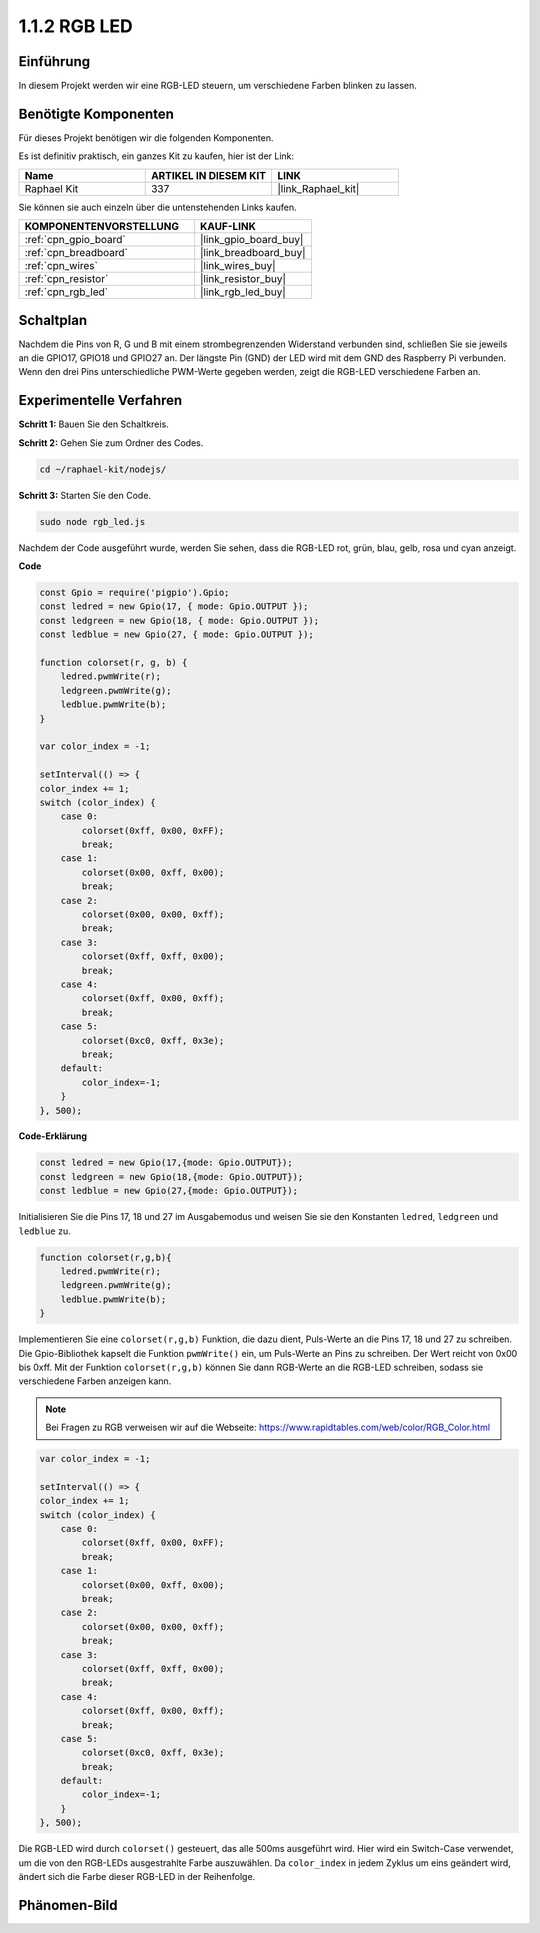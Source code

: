 .. _1.1.2_js:

1.1.2 RGB LED
================

Einführung
--------------

In diesem Projekt werden wir eine RGB-LED steuern, um verschiedene Farben blinken zu lassen.

Benötigte Komponenten
------------------------------

Für dieses Projekt benötigen wir die folgenden Komponenten.

.. image:: img/list_rgb_led.png
    :align: center

Es ist definitiv praktisch, ein ganzes Kit zu kaufen, hier ist der Link:

.. list-table::
    :widths: 20 20 20
    :header-rows: 1

    *   - Name
        - ARTIKEL IN DIESEM KIT
        - LINK
    *   - Raphael Kit
        - 337
        - |link_Raphael_kit|

Sie können sie auch einzeln über die untenstehenden Links kaufen.

.. list-table::
    :widths: 30 20
    :header-rows: 1

    *   - KOMPONENTENVORSTELLUNG
        - KAUF-LINK

    *   - :ref:`cpn_gpio_board`
        - |link_gpio_board_buy|
    *   - :ref:`cpn_breadboard`
        - |link_breadboard_buy|
    *   - :ref:`cpn_wires`
        - |link_wires_buy|
    *   - :ref:`cpn_resistor`
        - |link_resistor_buy|
    *   - :ref:`cpn_rgb_led`
        - |link_rgb_led_buy|

Schaltplan
-----------------------

Nachdem die Pins von R, G und B mit einem strombegrenzenden Widerstand verbunden sind, schließen Sie sie jeweils an die GPIO17, GPIO18 und GPIO27 an. Der längste Pin (GND) der LED wird mit dem GND des Raspberry Pi verbunden. Wenn den drei Pins unterschiedliche PWM-Werte gegeben werden, zeigt die RGB-LED verschiedene Farben an.

.. image:: img/rgb_led_schematic.png

Experimentelle Verfahren
----------------------------

**Schritt 1:** Bauen Sie den Schaltkreis.

.. image:: img/image61.png

**Schritt 2:** Gehen Sie zum Ordner des Codes.

.. raw:: html

    <run></run>

.. code-block::

    cd ~/raphael-kit/nodejs/

**Schritt 3:** Starten Sie den Code.

.. raw:: html

    <run></run>

.. code-block::

    sudo node rgb_led.js

Nachdem der Code ausgeführt wurde, werden Sie sehen, dass die RGB-LED rot, grün, blau, gelb, rosa und cyan anzeigt.   

**Code**

.. code-block:: js

    const Gpio = require('pigpio').Gpio;
    const ledred = new Gpio(17, { mode: Gpio.OUTPUT });
    const ledgreen = new Gpio(18, { mode: Gpio.OUTPUT });
    const ledblue = new Gpio(27, { mode: Gpio.OUTPUT });

    function colorset(r, g, b) {
        ledred.pwmWrite(r);
        ledgreen.pwmWrite(g);
        ledblue.pwmWrite(b);
    }

    var color_index = -1;

    setInterval(() => {
    color_index += 1;
    switch (color_index) {
        case 0:
            colorset(0xff, 0x00, 0xFF);
            break;
        case 1:
            colorset(0x00, 0xff, 0x00);
            break;
        case 2:
            colorset(0x00, 0x00, 0xff);
            break;
        case 3:
            colorset(0xff, 0xff, 0x00);
            break;
        case 4:
            colorset(0xff, 0x00, 0xff);
            break;
        case 5:
            colorset(0xc0, 0xff, 0x3e);
            break;
        default:
            color_index=-1;
        }
    }, 500);  

**Code-Erklärung**

.. code-block:: js

    const ledred = new Gpio(17,{mode: Gpio.OUTPUT});
    const ledgreen = new Gpio(18,{mode: Gpio.OUTPUT});
    const ledblue = new Gpio(27,{mode: Gpio.OUTPUT});

Initialisieren Sie die Pins 17, 18 und 27 im Ausgabemodus und weisen Sie sie den Konstanten ``ledred``, ``ledgreen`` und ``ledblue`` zu.

.. code-block:: js

    function colorset(r,g,b){
        ledred.pwmWrite(r);
        ledgreen.pwmWrite(g);
        ledblue.pwmWrite(b);
    }

Implementieren Sie eine ``colorset(r,g,b)`` Funktion, die dazu dient, Puls-Werte an die Pins 17, 18 und 27 zu schreiben. Die Gpio-Bibliothek kapselt die Funktion ``pwmWrite()`` ein, um Puls-Werte an Pins zu schreiben. Der Wert reicht von 0x00 bis 0xff. Mit der Funktion ``colorset(r,g,b)`` können Sie dann RGB-Werte an die RGB-LED schreiben, sodass sie verschiedene Farben anzeigen kann.

.. note::
    Bei Fragen zu RGB verweisen wir auf die Webseite: https://www.rapidtables.com/web/color/RGB_Color.html

.. code-block:: js

    var color_index = -1;

    setInterval(() => {
    color_index += 1;
    switch (color_index) {
        case 0:
            colorset(0xff, 0x00, 0xFF);
            break;
        case 1:
            colorset(0x00, 0xff, 0x00);
            break;
        case 2:
            colorset(0x00, 0x00, 0xff);
            break;
        case 3:
            colorset(0xff, 0xff, 0x00);
            break;
        case 4:
            colorset(0xff, 0x00, 0xff);
            break;
        case 5:
            colorset(0xc0, 0xff, 0x3e);
            break;
        default:
            color_index=-1;
        }
    }, 500);  

Die RGB-LED wird durch ``colorset()`` gesteuert, das alle 500ms ausgeführt wird.
Hier wird ein Switch-Case verwendet, um die von den RGB-LEDs ausgestrahlte Farbe auszuwählen.
Da ``color_index`` in jedem Zyklus um eins geändert wird, ändert sich die Farbe dieser RGB-LED in der Reihenfolge.

Phänomen-Bild
------------------------

.. image:: img/image62.jpeg



